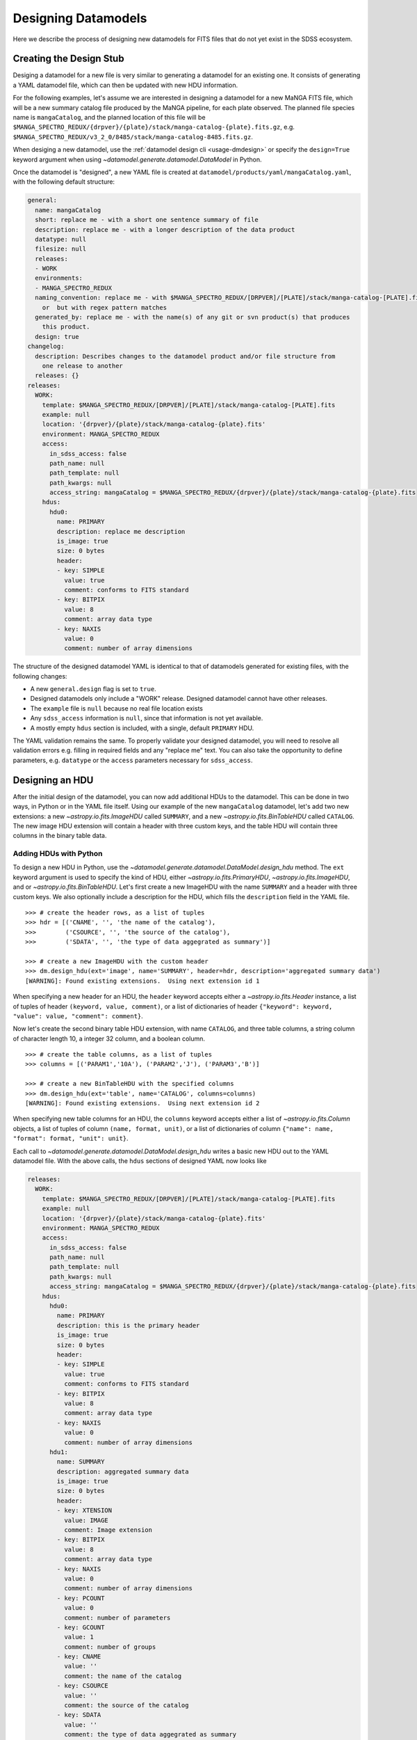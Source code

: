 
.. _design:

Designing Datamodels
====================

Here we describe the process of designing new datamodels for FITS files that do not yet exist in
the SDSS ecosystem.     

.. _designstub:

Creating the Design Stub
------------------------

Desiging a datamodel for a new file is very similar to generating a datamodel for an existing one.  It
consists of generating a YAML datamodel file, which can then be updated with new HDU information.

For the following examples, let's assume we are interested in designing a datamodel for a new MaNGA
FITS file, which will be a new summary catalog file produced by the MaNGA pipeline, for each plate
observed.  The planned file species name is ``mangaCatalog``, and the planned location of this file 
will be ``$MANGA_SPECTRO_REDUX/{drpver}/{plate}/stack/manga-catalog-{plate}.fits.gz``, e.g.  
``$MANGA_SPECTRO_REDUX/v3_2_0/8485/stack/manga-catalog-8485.fits.gz``.

When desiging a new datamodel, use the :ref:`datamodel design cli <usage-dmdesign>` or specify 
the ``design=True`` keyword argument when using `~datamodel.generate.datamodel.DataModel` in Python.

.. tab:: CLI

    Design a datamodel using the command-line:

    .. code-block:: console

        $ datamodel design -f mangaCatalog \
        -p MANGA_SPECTRO_REDUX/{drpver}/{plate}/stack/manga-catalog-{plate}.fits.gz

.. tab:: Python

    or from within Python

    .. code-block:: python

        from datamodel.generate import DataModel

        # define the inputs
        file_species = "mangaCatalog"
        path = "MANGA_SPECTRO_REDUX/{drpver}/{plate}/stack/manga-catalog-{plate}.fits.gz"

        # generate a datamodel for design purposes 
        dm = DataModel(file_spec=file_species, path=path, design=True)

        # write out the stub files
        dm.write_stubs()


Once the datamodel is "designed", a new YAML file is created at 
``datamodel/products/yaml/mangaCatalog.yaml``, with the following default structure:

.. code-block:: yaml

    general:
      name: mangaCatalog
      short: replace me - with a short one sentence summary of file
      description: replace me - with a longer description of the data product
      datatype: null
      filesize: null
      releases:
      - WORK
      environments:
      - MANGA_SPECTRO_REDUX
      naming_convention: replace me - with $MANGA_SPECTRO_REDUX/[DRPVER]/[PLATE]/stack/manga-catalog-[PLATE].fits
        or  but with regex pattern matches
      generated_by: replace me - with the name(s) of any git or svn product(s) that produces
        this product.
      design: true
    changelog:
      description: Describes changes to the datamodel product and/or file structure from
        one release to another
      releases: {}
    releases:
      WORK:
        template: $MANGA_SPECTRO_REDUX/[DRPVER]/[PLATE]/stack/manga-catalog-[PLATE].fits
        example: null
        location: '{drpver}/{plate}/stack/manga-catalog-{plate}.fits'
        environment: MANGA_SPECTRO_REDUX
        access:
          in_sdss_access: false
          path_name: null
          path_template: null
          path_kwargs: null
          access_string: mangaCatalog = $MANGA_SPECTRO_REDUX/{drpver}/{plate}/stack/manga-catalog-{plate}.fits
        hdus:
          hdu0:
            name: PRIMARY
            description: replace me description
            is_image: true
            size: 0 bytes
            header:
            - key: SIMPLE
              value: true
              comment: conforms to FITS standard
            - key: BITPIX
              value: 8
              comment: array data type
            - key: NAXIS
              value: 0
              comment: number of array dimensions

The structure of the designed datamodel YAML is identical to that of datamodels generated for existing 
files, with the following changes:

- A new ``general.design`` flag is set to ``true``.
- Designed datamodels only include a "WORK" release.  Designed datamodel cannot have other releases.
- The ``example`` file is ``null`` because no real file location exists
- Any ``sdss_access`` information is ``null``, since that information is not yet available.
- A mostly empty ``hdus`` section is included, with a single, default ``PRIMARY`` HDU.

The YAML validation remains the same.  To properly validate your designed datamodel, you will need to 
resolve all validation errors e.g. filling in required fields and any "replace me" text.  You can also
take the opportunity to define parameters, e.g. ``datatype`` or the ``access`` parameters necessary
for ``sdss_access``. 

.. _designhdu:

Designing an HDU
----------------

After the initial design of the datamodel, you can now add additional HDUs to the datamodel.  
This can be done in two ways, in Python or in the YAML file itself.  Using our example of the new
``mangaCatalog`` datamodel, let's add two new extensions: a new `~astropy.io.fits.ImageHDU` called 
``SUMMARY``, and a new `~astropy.io.fits.BinTableHDU` called ``CATALOG``.  The new image HDU 
extension will contain a header with three custom keys, and the table HDU will contain three columns
in the binary table data.       

Adding HDUs with Python
^^^^^^^^^^^^^^^^^^^^^^^

To design a new HDU in Python, use the `~datamodel.generate.datamodel.DataModel.design_hdu` method.  The ``ext``
keyword argument is used to specify the kind of HDU, either `~astropy.io.fits.PrimaryHDU`, 
`~astropy.io.fits.ImageHDU`, and or `~astropy.io.fits.BinTableHDU`.  Let's first 
create a new ImageHDU with the name ``SUMMARY`` and a header with three custom keys.  We also 
optionally include a description for the HDU, which fills the ``description`` field in the YAML file.  
::

    >>> # create the header rows, as a list of tuples
    >>> hdr = [('CNAME', '', 'the name of the catalog'), 
    >>>        ('CSOURCE', '', 'the source of the catalog'), 
    >>>        ('SDATA', '', 'the type of data aggegrated as summary')]

    >>> # create a new ImageHDU with the custom header
    >>> dm.design_hdu(ext='image', name='SUMMARY', header=hdr, description='aggregated summary data')
    [WARNING]: Found existing extensions.  Using next extension id 1

When specifying a new header for an HDU, the ``header`` keyword accepts either a 
`~astropy.io.fits.Header` instance, a list of tuples of header ``(keyword, value, comment)``, 
or a list of dictionaries of header ``{"keyword": keyword, "value": value, "comment": comment}``. 

Now let's create the second binary table HDU extension, with name ``CATALOG``, and three table columns, 
a string column of character length 10, a integer 32 column, and a boolean column.
::

    >>> # create the table columns, as a list of tuples
    >>> columns = [('PARAM1','10A'), ('PARAM2','J'), ('PARAM3','B')]

    >>> # create a new BinTableHDU with the specified columns
    >>> dm.design_hdu(ext='table', name='CATALOG', columns=columns)
    [WARNING]: Found existing extensions.  Using next extension id 2

When specifying new table columns for an HDU, the ``columns`` keyword accepts either a list of 
`~astropy.io.fits.Column` objects, a list of tuples of column ``(name, format, unit)``, or a list of 
dictionaries of column ``{"name": name, "format": format, "unit": unit}``.

Each call to `~datamodel.generate.datamodel.DataModel.design_hdu` writes a basic new HDU out to the 
YAML datamodel file.  With the above calls, the ``hdus`` sections of designed YAML now looks like

.. code-block:: yaml

    releases:
      WORK:
        template: $MANGA_SPECTRO_REDUX/[DRPVER]/[PLATE]/stack/manga-catalog-[PLATE].fits
        example: null
        location: '{drpver}/{plate}/stack/manga-catalog-{plate}.fits'
        environment: MANGA_SPECTRO_REDUX
        access:
          in_sdss_access: false
          path_name: null
          path_template: null
          path_kwargs: null
          access_string: mangaCatalog = $MANGA_SPECTRO_REDUX/{drpver}/{plate}/stack/manga-catalog-{plate}.fits
        hdus:
          hdu0:
            name: PRIMARY
            description: this is the primary header
            is_image: true
            size: 0 bytes
            header:
            - key: SIMPLE
              value: true
              comment: conforms to FITS standard
            - key: BITPIX
              value: 8
              comment: array data type
            - key: NAXIS
              value: 0
              comment: number of array dimensions
          hdu1:
            name: SUMMARY
            description: aggregated summary data
            is_image: true
            size: 0 bytes
            header:
            - key: XTENSION
              value: IMAGE
              comment: Image extension
            - key: BITPIX
              value: 8
              comment: array data type
            - key: NAXIS
              value: 0
              comment: number of array dimensions
            - key: PCOUNT
              value: 0
              comment: number of parameters
            - key: GCOUNT
              value: 1
              comment: number of groups
            - key: CNAME
              value: ''
              comment: the name of the catalog
            - key: CSOURCE
              value: ''
              comment: the source of the catalog
            - key: SDATA
              value: ''
              comment: the type of data aggegrated as summary
            - key: EXTNAME
              value: SUMMARY
              comment: extension name
          hdu2:
            name: CATALOG
            description: replace me description
            is_image: false
            size: 0 bytes
            columns:
            PARAM1:
                name: PARAM1
                type: char[10]
                unit: replace me - with content
                description: replace me - with content
            PARAM2:
                name: PARAM2
                type: int32
                unit: replace me - with content
                description: replace me - with content
            PARAM3:
                name: PARAM3
                type: bool
                unit: replace me - with content
                description: replace me - with content


Adding HDUs in YAML
^^^^^^^^^^^^^^^^^^^

Alternatively to Python, you can also specify HDUs in the YAML file itself.  This is done by adding
individual HDUs to the ``hdus`` dictionary of the ``WORK`` release.  Each HDU entry should
have the following syntax:

.. code-block:: yaml

    hdu[extno]:
      name: the name of the HDU 
      description: a description of the HDU extension
      is_image: whether the HDU is an ImageHDU or not
      size: the size of the HDU, can be 0 initially
      header: a list of any header keywords
      columns: a dictionary of any binary table columns (only relevant for BinTableHDUs)

Each ``header`` entry should have the following syntax:

.. code-block:: yaml

    hdu0:
      header:
      - key: the name of the header keyword
        value: the value of the header keyword, can be empty
        comment: a description of the header keyword, can be empty

Each ``column`` entry should have the following syntax:

.. code-block:: yaml

    hdu0:
      columns:
        [NAME]:
          name: the name of the table column
          type: the data type of the table column
          unit: any unit for the table column, can be empty
          description: a description of the table column

The column data type will be converted into a valid `~astropy.io.fits.Column` format; see 
`fits.Column Formats <https://docs.astropy.org/en/stable/io/fits/usage/table.html#column-creation>`_.
Valid column types are the following:

============= ===========  
Yaml          fits.Column
============= ===========
char[len]     [len]A        
bool          B, L        
int[16,32,64] I, J, K         
float[32,64]  E, D        
============= ===========

Let's manually add our two new HDU extensions, a ``SUMMARY`` ImageHDU and a ``CATALOG`` BinTableHDU.

.. code-block:: yaml

    releases:
      WORK:
        template: $MANGA_SPECTRO_REDUX/[DRPVER]/[PLATE]/stack/manga-catalog-[PLATE].fits
        example: v3_1_1/8485/stack/manga-catalog-8485.fits
        location: '{drpver}/{plate}/stack/manga-catalog-{plate}.fits'
        environment: MANGA_SPECTRO_REDUX
        access:
          in_sdss_access: false
          path_name: null
          path_template: null
          path_kwargs: null
          access_string: mangaCatalog = $MANGA_SPECTRO_REDUX/{drpver}/{plate}/stack/manga-catalog-{plate}.fits
        hdus:
          hdu0:
            name: PRIMARY
            description: this is the primary header
            is_image: true
            size: 0 bytes
            header:
            - key: SIMPLE
              value: true
              comment: conforms to FITS standard
            - key: BITPIX
              value: 8
              comment: array data type
            - key: NAXIS
              value: 0
              comment: number of array dimensions
          hdu1:
            name: SUMMARY
            description: aggregated summary data
            is_image: true
            size: 0
            header:
            - key: CNAME
              comment: the name of the catalog
            - key: CSOURCE
              comment: the source of the catalog
            - key: SDATA
              comment: the type of data aggegrated as summary
          hdu2:
            name: CATALOG
            description: a table of measured catalog parameters
            is_image: false
            size: 0
            columns:
              PARAM1:
                name: PARAM1
                description: parameter 1
                type: char[10]
                unit: ''
              PARAM2:
                name: PARAM2
                description: parameter 2
                type: int32
                unit: ''
              PARAM3:
                name: PARAM3
                description: parameter 3
                type: bool
                unit: ''





.. _createfile:

Creating a New File
-------------------

When you've finished designing a datamodel and want to test out how it looks in FITS form, you can
easily create a new FITS file from the designed YAML hdus.  From the command-line, specify the 
``-c``, ``--create`` flag.  In order to construct a real file, you will need to specify any necessary
path keyword variables for substitution, using the ``-k``, ``--keyword`` flags, the same when using 
``datamodel generate``.  From Python, call 
`~datamodel.generate.datamodel.DataModel.generate_designed_file`, passing in all relevant defined 
path keyword parameters.  In this example, let's create a new test file for MaNGA plate 8485, and 
DRP pipeline version ``v3_2_0``.

.. tab:: CLI

    Create a designed datamodel file using the command-line:

    .. code-block:: console

        $ datamodel design -f mangaCatalog -c -k drpver=v3_2_0 -k plate=8485 \
        -p MANGA_SPECTRO_REDUX/{drpver}/{plate}/stack/manga-catalog-{plate}.fits.gz

.. tab:: Python

    or from within Python

    .. code-block:: python

        from datamodel.generate import DataModel

        # define the inputs
        file_species = "mangaCatalog"
        path = "MANGA_SPECTRO_REDUX/{drpver}/{plate}/stack/manga-catalog-{plate}.fits.gz"

        # generate a datamodel for design purposes 
        dm = DataModel(file_spec=file_species, path=path, design=True)

        # create a new file
        dm.generate_designed_file(drpver='v3_2_0', plate=8485)

Once we've created the file, we can inspect it in Python with astropy.
:: 

    >>> # see the new datamodel file path
    >>> dm.file
    '/Users/Brian/Work/sdss/sas/mangawork/manga/spectro/redux/v3_2_0/8485/stack/manga-catalog-8485.fits'

    >>> # open the new file
    >>> from astropy.io import fits
    >>> hdulist = fits.open(dm.file)
    >>> hdulist.info()
    Filename: /Users/Brian/Work/sdss/sas/mangawork/manga/spectro/redux/v3_2_0/8485/stack/manga-catalog-8485.fits
    No.    Name      Ver    Type      Cards   Dimensions   Format
      0  PRIMARY       1 PrimaryHDU       6   ()
      1  SUMMARY       1 ImageHDU        11   ()
      2  CATALOG       1 BinTableHDU     20   0R x 3C   [10A, J, L]

    >>> # look at the SUMMARY HDU header
    >>> hdulist['SUMMARY'].header
    XTENSION= 'IMAGE   '           / Image extension
    BITPIX  =                    8 / array data type
    NAXIS   =                    0 / number of array dimensions
    PCOUNT  =                    0 / number of parameters
    GCOUNT  =                    1 / number of groups
    CNAME   = '' / the name of the catalog
    CSOURCE = '' / the source of the catalog
    SDATA   = '' / the type of data aggegrated as summary
    EXTNAME = 'SUMMARY '           / extension name
    CHECKSUM= 'VPbWYMZVVMaVVMYV'   / HDU checksum updated 2021-07-16T10:38:22
    DATASUM = '0       '           / data unit checksum updated 2021-07-16T10:38:22

    >>> # look at the CATALOG HDU header
    >>> hdulist['CATALOG'].header
    XTENSION= 'BINTABLE'           / binary table extension
    BITPIX  =                    8 / array data type
    NAXIS   =                    2 / number of array dimensions
    NAXIS1  =                   15 / length of dimension 1
    NAXIS2  =                    0 / length of dimension 2
    PCOUNT  =                    0 / number of group parameters
    GCOUNT  =                    1 / number of groups
    TFIELDS =                    3 / number of table fields
    TTYPE1  = 'PARAM1  '
    TFORM1  = '10A     '
    TTYPE2  = 'PARAM2  '
    TFORM2  = 'J       '
    TTYPE3  = 'PARAM3  '
    TFORM3  = 'L       '
    EXTNAME = 'CATALOG '           / extension name
    CHECKSUM= 'jH7bmG5bjG5bjG5b'   / HDU checksum updated 2021-07-16T10:56:58
    DATASUM = '0       '           / data unit checksum updated 2021-07-16T10:56:58

When you create a new file, you will exit the datamodel design phase. The ``design`` flag will be set 
to ``False``, and the ``example`` parameter will be populated with your new file.
